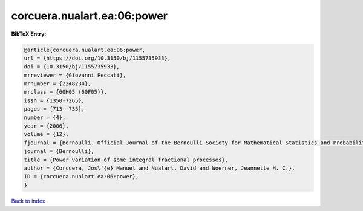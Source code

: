 corcuera.nualart.ea:06:power
============================

.. :cite:t:`corcuera.nualart.ea:06:power`

.. bibliography:: ../../All.bib

**BibTeX Entry:**

.. code-block:: bibtex

   @article{corcuera.nualart.ea:06:power,
   url = {https://doi.org/10.3150/bj/1155735933},
   doi = {10.3150/bj/1155735933},
   mrreviewer = {Giovanni Peccati},
   mrnumber = {2248234},
   mrclass = {60H05 (60F05)},
   issn = {1350-7265},
   pages = {713--735},
   number = {4},
   year = {2006},
   volume = {12},
   fjournal = {Bernoulli. Official Journal of the Bernoulli Society for Mathematical Statistics and Probability},
   journal = {Bernoulli},
   title = {Power variation of some integral fractional processes},
   author = {Corcuera, Jos\'{e} Manuel and Nualart, David and Woerner, Jeannette H. C.},
   ID = {corcuera.nualart.ea:06:power},
   }

`Back to index <../index>`_
